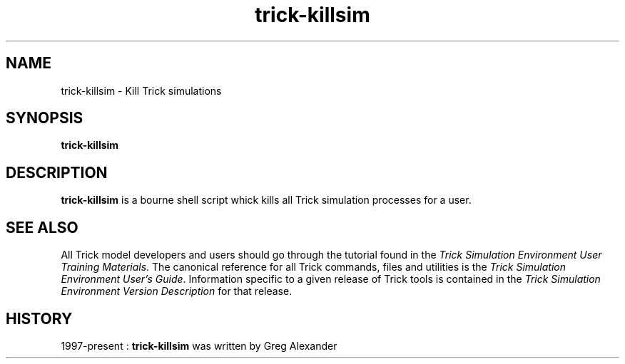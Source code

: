 .TH trick-killsim 1 "August 1, 2016" "Trick" "Trick User's Manual"
.SH NAME
trick-killsim \- Kill Trick simulations
.SH SYNOPSIS
\fBtrick-killsim\fP
.SH DESCRIPTION
\fBtrick-killsim\fP is a bourne shell script whick kills all Trick simulation processes for
a user.
.SH "SEE ALSO"
All Trick model developers and users should go through the tutorial found
in the \fITrick Simulation Environment User Training Materials\fP.
The canonical reference for all Trick commands, files and utilities is the
\fITrick Simulation Environment User's Guide\fP.  Information specific to a
given release of Trick tools is contained in the \fITrick Simulation
Environment Version Description\fP for that release.
.SH HISTORY
1997-present : \fBtrick-killsim\fP was written by Greg Alexander

